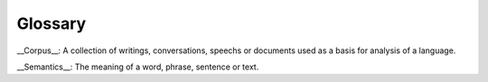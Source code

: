 Glossary
=========

__Corpus__: A collection of writings, conversations, speechs or documents used as a basis for analysis of a language.

__Semantics__: The meaning of a word, phrase, sentence or text.